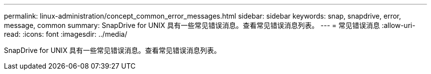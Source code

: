 ---
permalink: linux-administration/concept_common_error_messages.html 
sidebar: sidebar 
keywords: snap, snapdrive, error, message, common 
summary: SnapDrive for UNIX 具有一些常见错误消息。查看常见错误消息列表。 
---
= 常见错误消息
:allow-uri-read: 
:icons: font
:imagesdir: ../media/


[role="lead"]
SnapDrive for UNIX 具有一些常见错误消息。查看常见错误消息列表。
